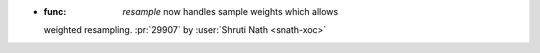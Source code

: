
- :func: `resample` now handles sample weights which allows
  weighted resampling.
  :pr:`29907` by :user:`Shruti Nath <snath-xoc>`
